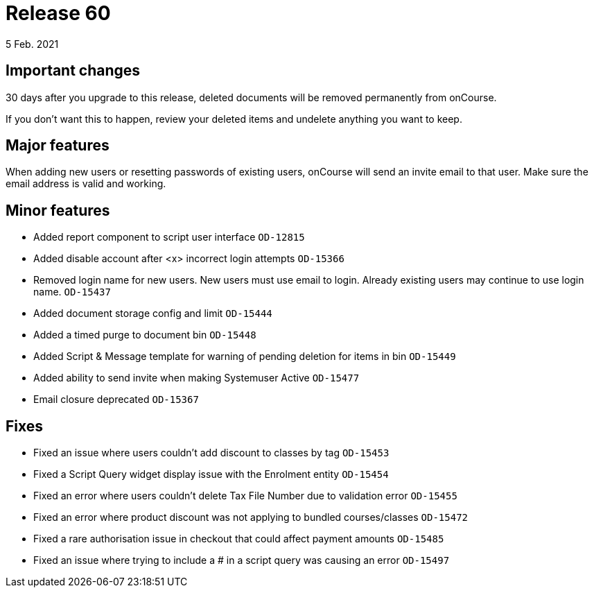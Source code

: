 = Release 60
5 Feb. 2021

== Important changes

30 days after you upgrade to this release, deleted documents will be removed permanently from onCourse.

If you don't want this to happen, review your deleted items and undelete anything you want to keep.

== Major features

When adding new users or resetting passwords of existing users, onCourse will send an invite email to that user. Make sure the email address is valid and working.

== Minor features
* Added report component to script user interface `OD-12815`
* Added disable account after <x> incorrect login attempts `OD-15366`
* Removed login name for new users. New users must use email to login. Already existing users may continue to use login name. `OD-15437`
* Added document storage config and limit `OD-15444`
* Added a timed purge to document bin `OD-15448`
* Added Script & Message template for warning of pending deletion for items in bin `OD-15449`
* Added ability to send invite when making Systemuser Active `OD-15477`
* Email closure deprecated `OD-15367`

== Fixes
* Fixed an issue where users couldn't add discount to classes by tag `OD-15453`
* Fixed a Script Query widget display issue with the Enrolment entity `OD-15454`
* Fixed an error where users couldn't delete Tax File Number due to validation error `OD-15455`
* Fixed an error where product discount was not applying to bundled courses/classes `OD-15472`
* Fixed a rare authorisation issue in checkout that could affect payment amounts `OD-15485`
* Fixed an issue where trying to include a # in a script query was causing an error `OD-15497`

